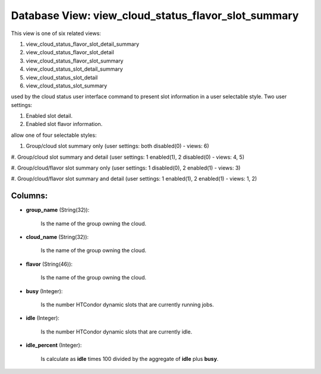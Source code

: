.. File generated by /opt/cloudscheduler/utilities/schema_doc - DO NOT EDIT
..
.. To modify the contents of this file:
..   1. edit the template file ".../cloudscheduler/docs/schema_doc/views/view_cloud_status_flavor_slot_summary.yaml"
..   2. run the utility ".../cloudscheduler/utilities/schema_doc"
..

Database View: view_cloud_status_flavor_slot_summary
====================================================

This view is one of six related views:

#. view_cloud_status_flavor_slot_detail_summary

#. view_cloud_status_flavor_slot_detail

#. view_cloud_status_flavor_slot_summary

#. view_cloud_status_slot_detail_summary

#. view_cloud_status_slot_detail

#. view_cloud_status_slot_summary

used by the cloud status user interface command to present slot information
in a user selectable style. Two user settings:

#. Enabled slot detail.

#. Enabled slot flavor information.

allow one of four selectable styles:

#. Group/cloud slot summary only (user settings: both disabled(0) - views: 6)

#. Group/cloud slot summary and detail (user settings: 1 enabled(1), 2 disabled(0)
- views: 4, 5)

#. Group/cloud/flavor slot summary only (user settings: 1 disabled(0), 2 enabled(1) -
views: 3)

#. Group/cloud/flavor slot summary and detail (user settings: 1 enabled(1), 2 enabled(1)
- views: 1, 2)


Columns:
^^^^^^^^

* **group_name** (String(32)):

      Is the name of the group owning the cloud.

* **cloud_name** (String(32)):

      Is the name of the group owning the cloud.

* **flavor** (String(46)):

      Is the name of the group owning the cloud.

* **busy** (Integer):

      Is the number HTCondor dynamic slots that are currently running jobs.

* **idle** (Integer):

      Is the number HTCondor dynamic slots that are currently idle.

* **idle_percent** (Integer):

      Is calculate as **idle** times 100 divided by the aggregate of **idle**
      plus **busy**.

